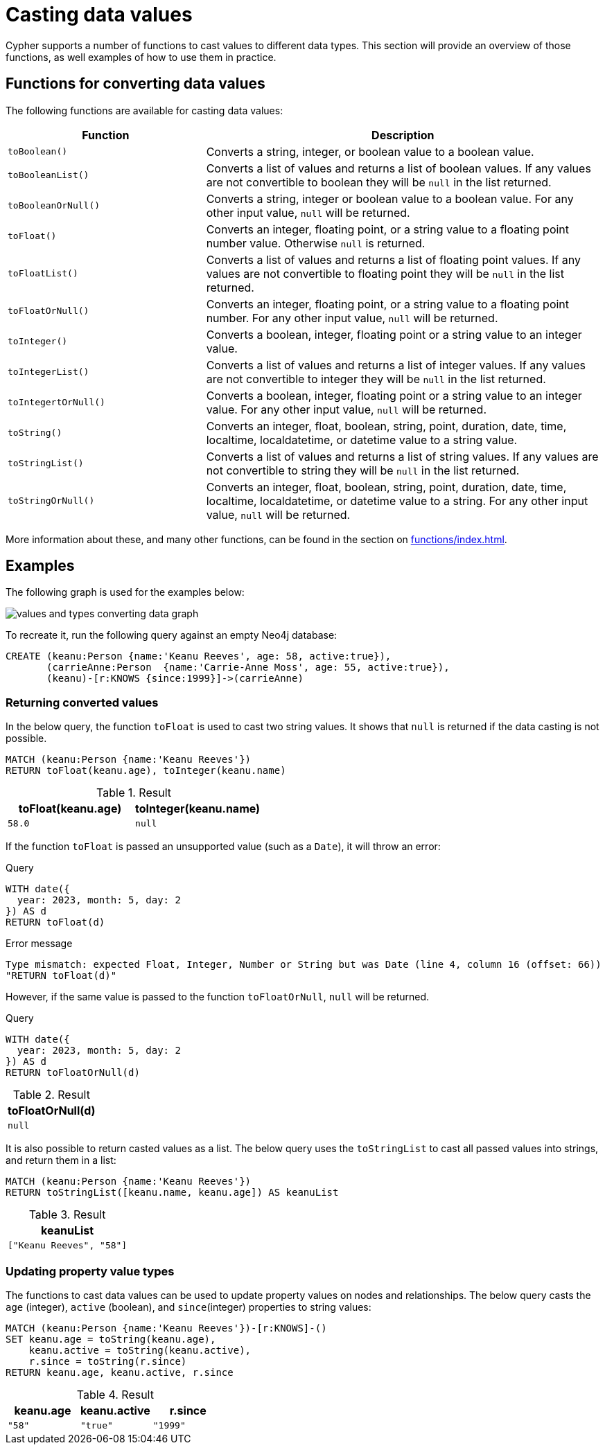 :description: This section provides information about how to cast data values using Cypher functions.
[[casting-data-values]]
= Casting data values 

Cypher supports a number of functions to cast values to different data types.
This section will provide an overview of those functions, as well examples of how to use them in practice. 

== Functions for converting data values

The following functions are available for casting data values:

[options="header", cols="m,2a"]
|===
| Function | Description

| toBoolean() | Converts a string, integer, or boolean value to a boolean value.

| toBooleanList() | Converts a list of values and returns a list of boolean values.
If any values are not convertible to boolean they will be `null` in the list returned.

| toBooleanOrNull() | Converts a string, integer or boolean value to a boolean value.
For any other input value, `null` will be returned.

| toFloat() | Converts an integer, floating point, or a string value to a floating point number value.
Otherwise `null` is returned.

| toFloatList() | Converts a list of values and returns a list of floating point values.
If any values are not convertible to floating point they will be `null` in the list returned.

| toFloatOrNull() | Converts an integer, floating point, or a string value to a floating point number.
For any other input value, `null` will be returned.

| toInteger() | Converts a boolean, integer, floating point or a string value to an integer value.

| toIntegerList() | Converts a list of values and returns a list of integer values. If any values are not convertible to integer they will be `null` in the list returned.

| toIntegertOrNull() | Converts a boolean, integer, floating point or a string value to an integer value.
For any other input value, `null` will be returned.

| toString() |  Converts an integer, float, boolean, string, point, duration, date, time, localtime, localdatetime, or datetime value to a string value.

| toStringList() | Converts a list of values and returns a list of string values.
If any values are not convertible to string they will be `null` in the list returned.

| toStringOrNull() | Converts an integer, float, boolean, string, point, duration, date, time, localtime, localdatetime, or datetime value to a string.
For any other input value, `null` will be returned.
|===

More information about these, and many other functions, can be found in the section on xref:functions/index.adoc[].

[[converting-data-values-examples]]
== Examples

The following graph is used for the examples below:

image::values_and_types_converting_data_graph.svg[]

To recreate it, run the following query against an empty Neo4j database:

[source, cypher, role=noheader,test-setup]
----
CREATE (keanu:Person {name:'Keanu Reeves', age: 58, active:true}),
       (carrieAnne:Person  {name:'Carrie-Anne Moss', age: 55, active:true}),
       (keanu)-[r:KNOWS {since:1999}]->(carrieAnne)
----

[[converting-data-values-examples-returning-converted-values]]
=== Returning converted values

In the below query, the function `toFloat` is used to cast two string values.
It shows that `null` is returned if the data casting is not possible.

[source, cypher]
----
MATCH (keanu:Person {name:'Keanu Reeves'})
RETURN toFloat(keanu.age), toInteger(keanu.name)
----

.Result
[role="queryresult",options="header,footer",cols="2*<m"]
|===

| toFloat(keanu.age) | toInteger(keanu.name)

| 58.0 
| null

|===

If the function `toFloat` is passed an unsupported value (such as a `Date`), it will throw an error:

.Query
[source,cypher, role=test-fail]
----
WITH date({
  year: 2023, month: 5, day: 2
}) AS d
RETURN toFloat(d)
----

.Error message
[source, error]
----
Type mismatch: expected Float, Integer, Number or String but was Date (line 4, column 16 (offset: 66))
"RETURN toFloat(d)"
----

However, if the same value is passed to the function `toFloatOrNull`, `null` will be returned. 

.Query
[source,cypher]
----
WITH date({
  year: 2023, month: 5, day: 2
}) AS d
RETURN toFloatOrNull(d)
----

.Result
[role="queryresult",options="header,footer",cols="1*<m"]
|===
| toFloatOrNull(d)

| null
|===

It is also possible to return casted values as a list. 
The below query uses the `toStringList` to cast all passed values into strings, and return them in a list:

[source,cypher]
----
MATCH (keanu:Person {name:'Keanu Reeves'})
RETURN toStringList([keanu.name, keanu.age]) AS keanuList
----

.Result
[role="queryresult",options="header,footer",cols="1*<m"]
|===

| keanuList

| ["Keanu Reeves", "58"]

|===

[[converting-data-values-updating-property-value-types]]
=== Updating property value types

The functions to cast data values can be used to update property values on nodes and relationships.
The below query casts the `age` (integer), `active` (boolean), and `since`(integer) properties to string values:

[source, cypher]
----
MATCH (keanu:Person {name:'Keanu Reeves'})-[r:KNOWS]-()
SET keanu.age = toString(keanu.age),
    keanu.active = toString(keanu.active),
    r.since = toString(r.since)
RETURN keanu.age, keanu.active, r.since
----

.Result
[role="queryresult",options="header,footer",cols="3*<m"]
|===

| keanu.age | keanu.active | r.since

| "58"
| "true"
| "1999"

|===